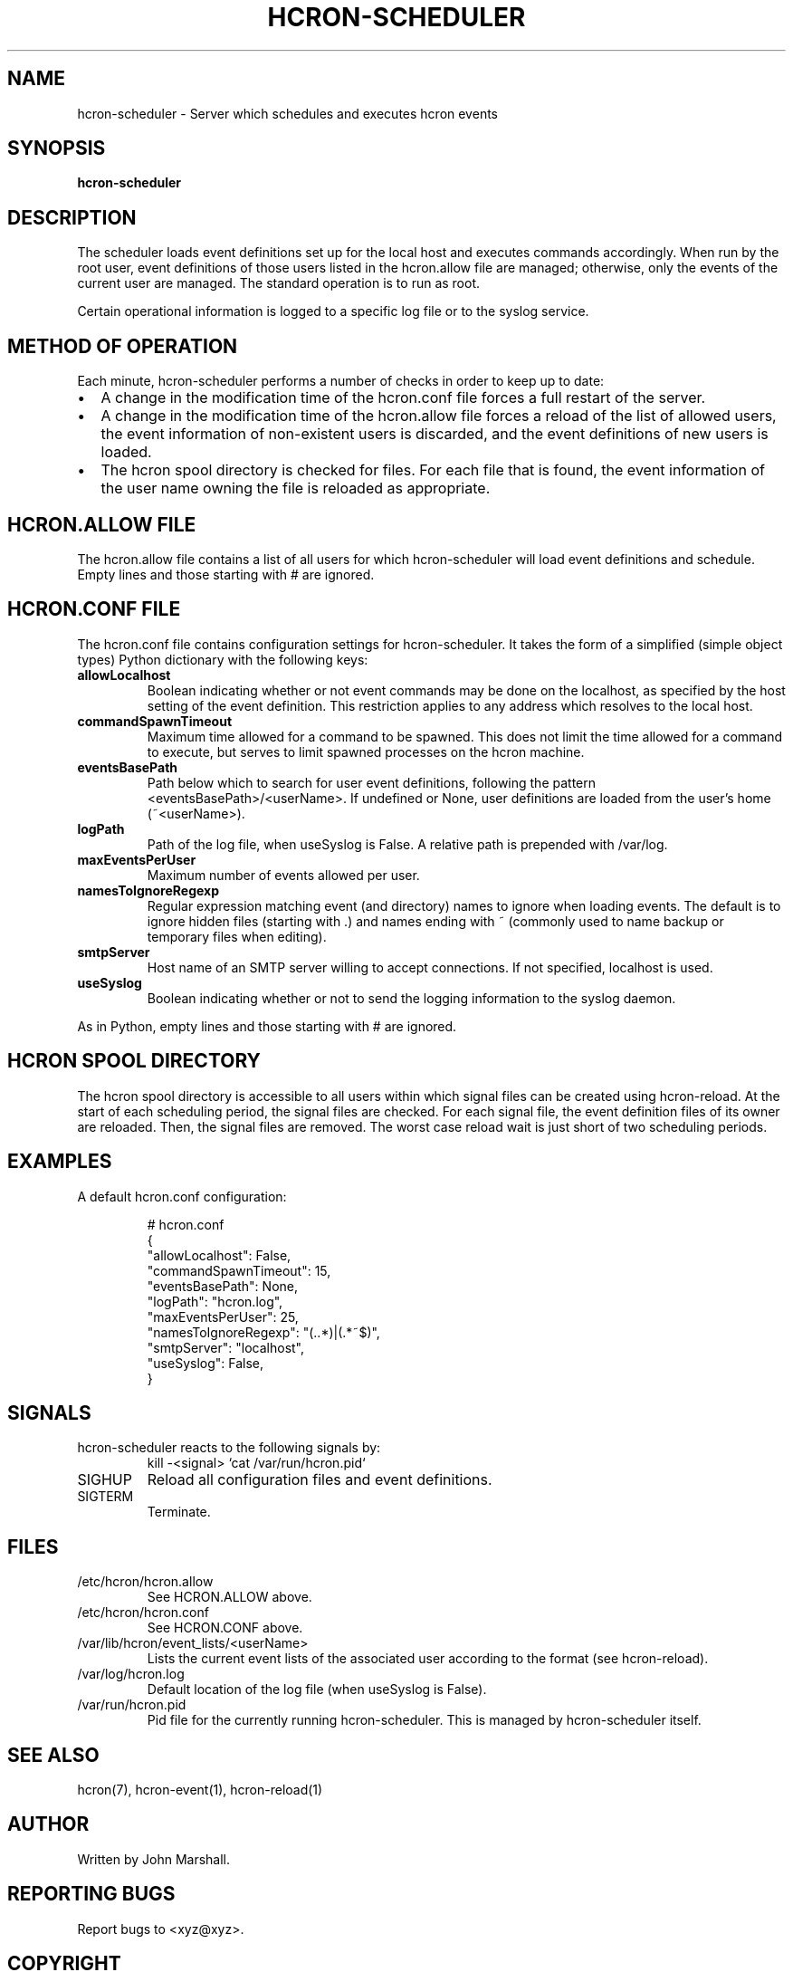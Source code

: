 .TH HCRON-SCHEDULER "8" "March 2010" "hcron 0.13" ""
.SH NAME
hcron-scheduler \- Server which schedules and executes hcron events
.SH SYNOPSIS
.B hcron-scheduler

.SH DESCRIPTION
The scheduler loads event definitions set up for the local host and
executes commands accordingly. When run by the root user, event
definitions of those users listed in the hcron.allow file are managed;
otherwise, only the events of the current user are managed. The standard
operation is to run as root.

Certain operational information is logged to a specific log file or to
the syslog service.

.SH METHOD OF OPERATION
.PP
Each minute, hcron-scheduler performs a number of checks in order to
keep up to date:

.IP \[bu] 2
A change in the modification time of the hcron.conf file forces a full
restart of the server.

.IP \[bu] 2
A change in the modification time of the hcron.allow file forces a
reload of the list of allowed users, the event information of
non-existent users is discarded, and the event definitions of new users
is loaded.

.IP \[bu] 2
The hcron spool directory is checked for files. For each file that is
found, the event information of the user name owning the file is
reloaded as appropriate.

.SH HCRON.ALLOW FILE
.PP
The hcron.allow file contains a list of all users for which hcron-scheduler
will load event definitions and schedule. Empty lines and those starting
with # are ignored.

.SH HCRON.CONF FILE
.PP
The hcron.conf file contains configuration settings for hcron-scheduler.
It takes the form of a simplified (simple object types) Python dictionary
with the following keys:

.TP
.B allowLocalhost
Boolean indicating whether or not event commands may be done on the
localhost, as specified by the host setting of the event definition.
This restriction applies to any address which resolves to the local
host.

.TP
.B commandSpawnTimeout
Maximum time allowed for a command to be spawned. This does not limit
the time allowed for a command to execute, but serves to limit spawned
processes on the hcron machine.

.TP
.B eventsBasePath
Path below which to search for user event definitions, following the
pattern <eventsBasePath>/<userName>. If undefined or None, user
definitions are loaded from the user's home (~<userName>).

.TP
.B logPath
Path of the log file, when useSyslog is False. A relative path is
prepended with /var/log.

.TP
.B maxEventsPerUser
Maximum number of events allowed per user.

.TP
.B namesToIgnoreRegexp
Regular expression matching event (and directory) names to ignore when
loading events. The default is to ignore hidden files (starting with .)
and names ending with ~ (commonly used to name backup or temporary
files when editing).

.TP
.B smtpServer
Host name of an SMTP server willing to accept connections. If not
specified, localhost is used.

.TP
.B useSyslog
Boolean indicating whether or not to send the logging information to
the syslog daemon.

.PP
As in Python, empty lines and those starting with # are ignored.

.SH HCRON SPOOL DIRECTORY
.PP
The hcron spool directory is accessible to all users within which signal
files can be created using hcron-reload. At the start of each scheduling
period, the signal files are checked. For each signal file, the event
definition files of its owner are reloaded. Then, the signal files are
removed. The worst case reload wait is just short of two scheduling periods.

.SH EXAMPLES
.PP
A default hcron.conf configuration:

.RS
.nf
# hcron.conf
{
    "allowLocalhost": False,
    "commandSpawnTimeout": 15,
    "eventsBasePath": None,
    "logPath": "hcron.log",
    "maxEventsPerUser": 25,
    "namesToIgnoreRegexp": "(\..*)|(.*~$)",
    "smtpServer": "localhost",
    "useSyslog": False,
}
.fi
.RE

.SH SIGNALS
hcron-scheduler reacts to the following signals by:
.RS
.nf
kill -<signal> `cat /var/run/hcron.pid`
.fi
.RE

.IP SIGHUP
Reload all configuration files and event definitions.

.IP SIGTERM
Terminate.

.SH FILES
.IP /etc/hcron/hcron.allow
See HCRON.ALLOW above.

.IP /etc/hcron/hcron.conf
See HCRON.CONF above.

.IP /var/lib/hcron/event_lists/<userName>
Lists the current event lists of the associated user according to the format (see hcron-reload).

.IP /var/log/hcron.log
Default location of the log file (when useSyslog is False).

.IP /var/run/hcron.pid
Pid file for the currently running hcron-scheduler. This is managed by
hcron-scheduler itself.

.SH SEE ALSO
hcron(7), hcron-event(1), hcron-reload(1)

.SH AUTHOR
Written by John Marshall.

.SH "REPORTING BUGS"
Report bugs to <xyz@xyz>.

.SH COPYRIGHT
Copyright \(co 2008-2010 Environment Canada.
.br
This is free software.  You may redistribute copies of it under the terms of
the GNU General Public License <http://www.gnu.org/licenses/gpl.html>.
There is NO WARRANTY, to the extent permitted by law.
